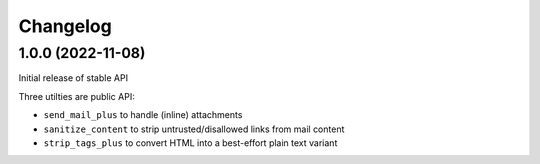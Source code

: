 =========
Changelog
=========

1.0.0 (2022-11-08)
==================

Initial release of stable API

Three utilties are public API:

* ``send_mail_plus`` to handle (inline) attachments
* ``sanitize_content`` to strip untrusted/disallowed links from mail content
* ``strip_tags_plus`` to convert HTML into a best-effort plain text variant
